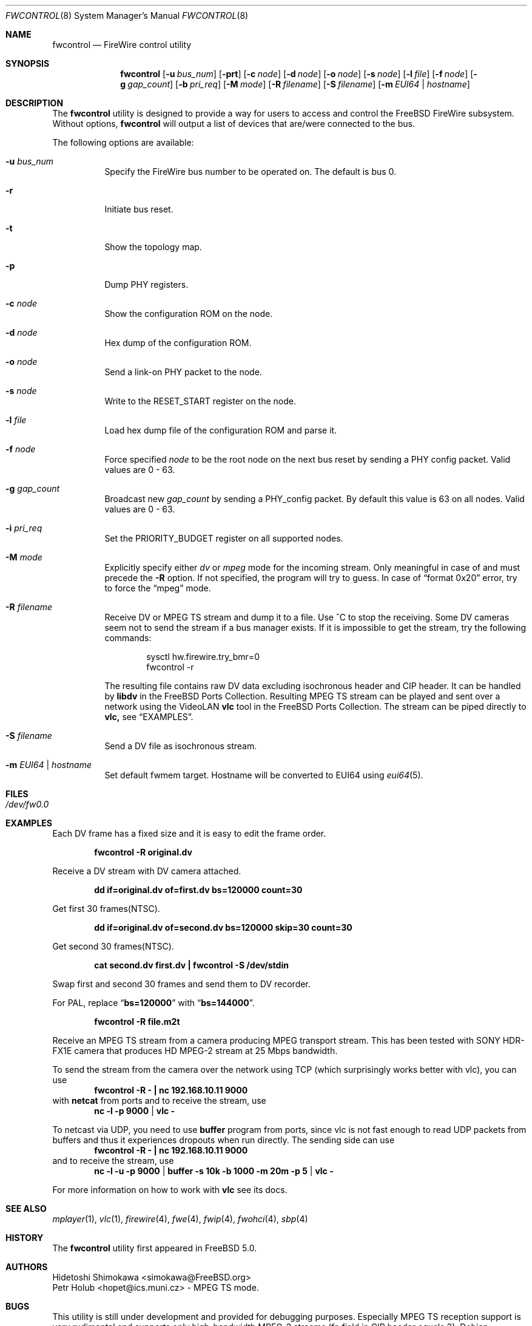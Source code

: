 .\" Copyright (c) 2002 Hidetoshi Shimokawa
.\" All rights reserved.
.\"
.\" Redistribution and use in source and binary forms, with or without
.\" modification, are permitted provided that the following conditions
.\" are met:
.\" 1. Redistributions of source code must retain the above copyright
.\"    notice, this list of conditions and the following disclaimer.
.\" 2. Redistributions in binary form must reproduce the above copyright
.\"    notice, this list of conditions and the following disclaimer in the
.\"    documentation and/or other materials provided with the distribution.
.\"
.\" THIS SOFTWARE IS PROVIDED BY THE AUTHOR ``AS IS'' AND ANY EXPRESS OR
.\" IMPLIED WARRANTIES, INCLUDING, BUT NOT LIMITED TO, THE IMPLIED
.\" WARRANTIES OF MERCHANTABILITY AND FITNESS FOR A PARTICULAR PURPOSE ARE
.\" DISCLAIMED.  IN NO EVENT SHALL THE AUTHOR BE LIABLE FOR ANY DIRECT,
.\" INDIRECT, INCIDENTAL, SPECIAL, EXEMPLARY, OR CONSEQUENTIAL DAMAGES
.\" (INCLUDING, BUT NOT LIMITED TO, PROCUREMENT OF SUBSTITUTE GOODS OR
.\" SERVICES; LOSS OF USE, DATA, OR PROFITS; OR BUSINESS INTERRUPTION)
.\" HOWEVER CAUSED AND ON ANY THEORY OF LIABILITY, WHETHER IN CONTRACT,
.\" STRICT LIABILITY, OR TORT (INCLUDING NEGLIGENCE OR OTHERWISE) ARISING IN
.\" ANY WAY OUT OF THE USE OF THIS SOFTWARE, EVEN IF ADVISED OF THE
.\" POSSIBILITY OF SUCH DAMAGE.
.\"
.\" $FreeBSD: projects/armv6/usr.sbin/fwcontrol/fwcontrol.8 234858 2012-05-01 04:01:22Z gonzo $
.\"
.Dd September 12, 2008
.Dt FWCONTROL 8
.Os
.Sh NAME
.Nm fwcontrol
.Nd FireWire control utility
.Sh SYNOPSIS
.Nm
.Op Fl u Ar bus_num
.Op Fl prt
.Op Fl c Ar node
.Op Fl d Ar node
.Op Fl o Ar node
.Op Fl s Ar node
.Op Fl l Ar file
.Op Fl f Ar node
.Op Fl g Ar gap_count
.Op Fl b Ar pri_req
.Op Fl M Ar mode
.Op Fl R Ar filename
.Op Fl S Ar filename
.Op Fl m Ar EUI64 | hostname
.Sh DESCRIPTION
The
.Nm
utility is designed to provide a way for users to access and control the
.Fx
FireWire subsystem.
Without options,
.Nm
will output a list of devices that are/were connected to the bus.
.Pp
The following options are available:
.Bl -tag -width indent
.It Fl u Ar bus_num
Specify the FireWire bus number to be operated on.
The default is bus 0.
.It Fl r
Initiate bus reset.
.It Fl t
Show the topology map.
.It Fl p
Dump PHY registers.
.It Fl c Ar node
Show the configuration ROM on the node.
.It Fl d Ar node
Hex dump of the configuration ROM.
.It Fl o Ar node
Send a link-on PHY packet to the node.
.It Fl s Ar node
Write to the
.Dv RESET_START
register on the node.
.It Fl l Ar file
Load hex dump file of the configuration ROM and parse it.
.It Fl f Ar node
Force specified
.Ar node
to be the root node on the next bus reset by sending a PHY config packet.
Valid values are 0 - 63.
.It Fl g Ar gap_count
Broadcast new
.Ar gap_count
by sending a PHY_config packet.
By default this value is 63 on all nodes.
Valid values are 0 - 63.
.It Fl i Ar pri_req
Set the
.Dv PRIORITY_BUDGET
register on all supported nodes.
.It Fl M Ar mode
Explicitly specify either
.Ar dv
or
.Ar mpeg
mode for the incoming stream.
Only meaningful in case of and must precede the
.Fl R
option.
If not specified, the program will try to guess.
In case of
.Dq format 0x20
error, try to force the
.Dq mpeg
mode.
.It Fl R Ar filename
Receive DV or MPEG TS stream and dump it to a file.
Use ^C to stop the receiving.
Some DV cameras seem not to send the stream if a bus manager exists.
If it is impossible to get the stream, try the following commands:
.Bd -literal -offset indent
sysctl hw.firewire.try_bmr=0
fwcontrol -r
.Ed
.Pp
The resulting file contains raw DV data excluding isochronous header
and CIP header.
It can be handled by
.Nm libdv
in the
.Fx
Ports Collection.
Resulting MPEG TS stream can be played and sent over a
network using the VideoLAN
.Nm vlc
tool in the
.Fx
Ports Collection.
The stream can be piped directly to
.Nm vlc,
see
.Sx EXAMPLES .
.It Fl S Ar filename
Send a DV file as isochronous stream.
.It Fl m Ar EUI64 | hostname
Set default fwmem target.
Hostname will be converted to EUI64 using
.Xr eui64 5 .
.El
.Sh FILES
.Bl -tag
.It Pa /dev/fw0.0
.El
.Sh EXAMPLES
Each DV frame has a fixed size and it is easy to edit the frame order.
.Pp
.Dl "fwcontrol -R original.dv"
.Pp
Receive a DV stream with DV camera attached.
.Pp
.Dl "dd if=original.dv of=first.dv bs=120000 count=30"
.Pp
Get first 30 frames(NTSC).
.Pp
.Dl "dd if=original.dv of=second.dv bs=120000 skip=30 count=30"
.Pp
Get second 30 frames(NTSC).
.Pp
.Dl "cat second.dv first.dv | fwcontrol -S /dev/stdin"
.Pp
Swap first and second 30 frames and send them to DV recorder.
.Pp
For PAL, replace
.Dq Li bs=120000
with
.Dq Li bs=144000 .
.Pp
.Dl "fwcontrol -R file.m2t"
.Pp
Receive an MPEG TS stream from a camera producing MPEG transport stream.
This has been tested with SONY HDR-FX1E camera that produces HD MPEG-2
stream at 25 Mbps bandwidth.
.Pp
To send the stream from the camera over the network using TCP (which
surprisingly works better with vlc), you can use
.Dl "fwcontrol -R - | nc 192.168.10.11 9000"
with
.Nm netcat
from ports and to receive the stream, use
.Dl nc -l -p 9000 | vlc -
.Pp
To netcast via UDP, you need to use
.Nm buffer
program from ports, since vlc is not fast enough to read UDP packets from
buffers and thus it experiences dropouts when run directly.
The sending side can use
.Dl "fwcontrol -R - | nc 192.168.10.11 9000"
and to receive the stream, use
.Dl nc -l -u -p 9000 | buffer -s 10k -b 1000 -m 20m -p 5 | vlc -
.Pp
For more information on how to work with
.Nm vlc
see its docs.
.Sh SEE ALSO
.Xr mplayer 1 ,
.Xr vlc 1 ,
.Xr firewire 4 ,
.Xr fwe 4 ,
.Xr fwip 4 ,
.Xr fwohci 4 ,
.Xr sbp 4
.Sh HISTORY
The
.Nm
utility first appeared in
.Fx 5.0 .
.Sh AUTHORS
.An Hidetoshi Shimokawa Aq simokawa@FreeBSD.org
.An Petr Holub Aq hopet@ics.muni.cz
- MPEG TS mode.
.Sh BUGS
This utility is still under development and provided for debugging purposes.
Especially MPEG TS reception support is very rudimental and supports only
high-bandwidth MPEG-2 streams (fn field in CIP header equals 3).
